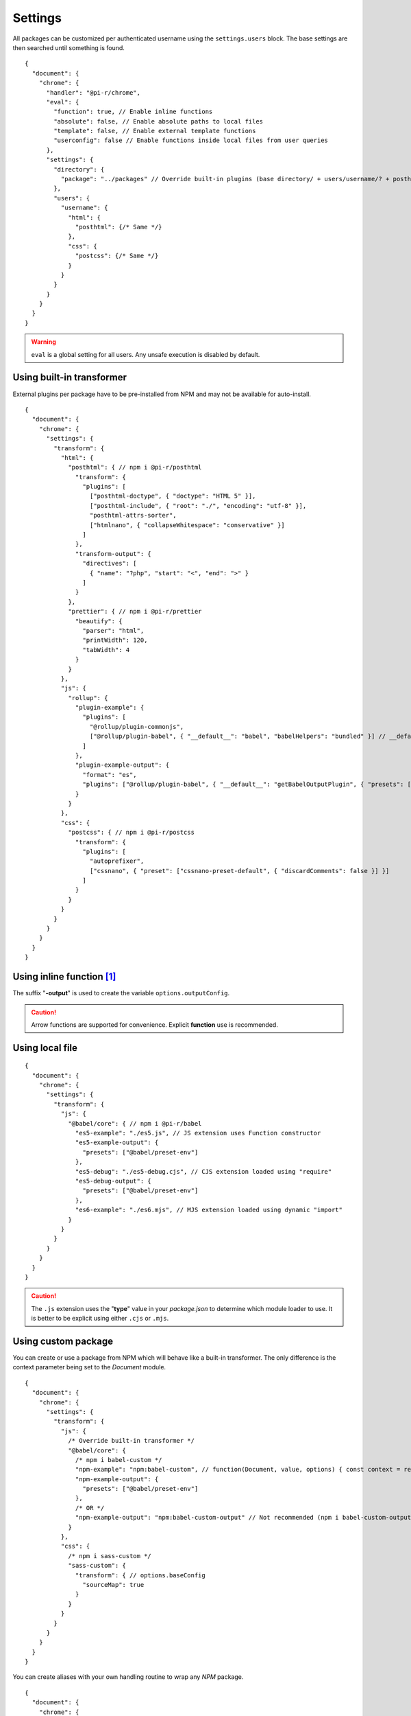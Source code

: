 ========
Settings
========

All packages can be customized per authenticated username using the ``settings.users`` block. The base settings are then searched until something is found.

::

  {
    "document": {
      "chrome": {
        "handler": "@pi-r/chrome",
        "eval": {
          "function": true, // Enable inline functions
          "absolute": false, // Enable absolute paths to local files
          "template": false, // Enable external template functions
          "userconfig": false // Enable functions inside local files from user queries
        },
        "settings": {
          "directory": {
            "package": "../packages" // Override built-in plugins (base directory/ + users/username/? + posthtml.js)
          },
          "users": {
            "username": {
              "html": {
                "posthtml": {/* Same */}
              },
              "css": {
                "postcss": {/* Same */}
              }
            }
          }
        }
      }
    }
  }

.. warning:: ``eval`` is a global setting for all users. Any unsafe execution is disabled by default.

Using built-in transformer
==========================

External plugins per package have to be pre-installed from NPM and may not be available for auto-install.

::

  {
    "document": {
      "chrome": {
        "settings": {
          "transform": {
            "html": {
              "posthtml": { // npm i @pi-r/posthtml
                "transform": {
                  "plugins": [
                    ["posthtml-doctype", { "doctype": "HTML 5" }],
                    ["posthtml-include", { "root": "./", "encoding": "utf-8" }],
                    "posthtml-attrs-sorter",
                    ["htmlnano", { "collapseWhitespace": "conservative" }]
                  ]
                },
                "transform-output": {
                  "directives": [
                    { "name": "?php", "start": "<", "end": ">" }
                  ]
                }
              },
              "prettier": { // npm i @pi-r/prettier
                "beautify": {
                  "parser": "html",
                  "printWidth": 120,
                  "tabWidth": 4
                }
              }
            },
            "js": {
              "rollup": {
                "plugin-example": {
                  "plugins": [
                    "@rollup/plugin-commonjs",
                    ["@rollup/plugin-babel", { "__default__": "babel", "babelHelpers": "bundled" }] // __default__ (@pi-r property)
                  ]
                },
                "plugin-example-output": {
                  "format": "es",
                  "plugins": ["@rollup/plugin-babel", { "__default__": "getBabelOutputPlugin", { "presets": ["@babel/preset-env"] }]
                }
              }
            },
            "css": {
              "postcss": { // npm i @pi-r/postcss
                "transform": {
                  "plugins": [
                    "autoprefixer",
                    ["cssnano", { "preset": ["cssnano-preset-default", { "discardComments": false }] }]
                  ]
                }
              }
            }
          }
        }
      }
    }
  }

Using inline function [#]_
==========================

The suffix "**-output**" is used to create the variable ``options.outputConfig``.

.. code-block::
  :emphasize-lines: 8,16

  {
    "document": {
      "chrome": {
        "settings": {
          "transform": {
            "js": {
              "terser": { // npm i @pi-r/terser
                "minify-example": "async (terser, value, options, require) => await terser.minify(value, options.outputConfig).code;", // Asynchronous
                "minify-example-output": {
                  "keep_classnames": true // "minify-example-output" 
                }
              }
            },
            "css": {
              "sass": { // npm i @pi-r/sass
                "sass-example": "(sass, value, options, resolve, require) => resolve(sass.renderSync({ ...options.outputConfig, data: value }).css);", // Synchronous
                "sass-example-output": {
                  "outputStyle": "compressed",
                  "sourceMap": true,
                  "sourceMapContents": true
                }
              }
            }
          }
        }
      }
    }
  }

.. caution:: Arrow functions are supported for convenience. Explicit **function** use is recommended.

Using local file
================

::

  {
    "document": {
      "chrome": {
        "settings": {
          "transform": {
            "js": {
              "@babel/core": { // npm i @pi-r/babel
                "es5-example": "./es5.js", // JS extension uses Function constructor
                "es5-example-output": {
                  "presets": ["@babel/preset-env"]
                },
                "es5-debug": "./es5-debug.cjs", // CJS extension loaded using "require"
                "es5-debug-output": {
                  "presets": ["@babel/preset-env"]
                },
                "es6-example": "./es6.mjs", // MJS extension loaded using dynamic "import"
              }
            }
          }
        }
      }
    }
  }

.. code-block:: javascript
  :caption: es5.js (function only)

  function (context, value, options, resolve, require) {
    const path = require("path");
    context.transform(value, options.outputConfig, function (err, result) {
      resolve(!err && result ? result.code : "");
    });
  }

.. code-block:: javascript
  :caption: es5-debug.cjs

  const path = require("path");
  let ID = 0;

  module.exports = async function (context, value, options) {
    return await context.transform(`/* ${ID++} */` + value, options.outputConfig).code;
  }

.. code-block:: javascript
  :caption: es6.mjs

  import path from "node:path";
  let ID = 0;

  export default async function (context, value, options) {
    return await context.transform(`/* ${ID++} */` + value, options.outputConfig).code;
  }

.. caution:: The ``.js`` extension uses the "**type**" value in your *package.json* to determine which module loader to use. It is better to be explicit using either ``.cjs`` or ``.mjs``.

Using custom package
====================

You can create or use a package from NPM which will behave like a built-in transformer. The only difference is the context parameter being set to the *Document* module.

::

  {
    "document": {
      "chrome": {
        "settings": {
          "transform": {
            "js": {
              /* Override built-in transformer */
              "@babel/core": {
                /* npm i babel-custom */
                "npm-example": "npm:babel-custom", // function(Document, value, options) { const context = require("babel-custom"); }
                "npm-example-output": {
                  "presets": ["@babel/preset-env"]
                },
                /* OR */
                "npm-example-output": "npm:babel-custom-output" // Not recommended (npm i babel-custom-output)
              }
            },
            "css": {
              /* npm i sass-custom */
              "sass-custom": {
                "transform": { // options.baseConfig
                  "sourceMap": true
                }
              }
            }
          }
        }
      }
    }
  }

You can create aliases with your own handling routine to wrap any *NPM* package.

::

  {
    "document": {
      "chrome": {
        "settings": {
          "transform": {
            "imports": {
              /* @pi-r - e-mc + squared-express */
              "@babel/core": "@pi-r/babel",

              /* @pi-r2 - e-mc */
              "clean-css": "@pi-r2/clean-css", // Unmaintained
              "csso": "@pi-r2/clean-css",
              "html-minifier": "@pi-r2/html-minifier",
              "html-minifier-terser": "@pi-r2/html-minifier-terser",
              "svgo": "@pi-r2/svgo",
              "uglify-js": "@pi-r2/uglify-js",

              /* Custom - Add */
              "webpack": "webpack-custom",

              /* Custom - Replace */
              "@babel/core": "babel-custom"
            }
          }
        }
      }
    }
  }

.. attention:: The setting name has to match the **NPM** package name.

Using page template
===================

The same concept can be used inline anywhere using a ``script`` tag with the **type** attribute set to "text/template". The script template will be completely removed from the final output.

.. code-block:: html
  :emphasize-lines: 1

  <script type="text/template" data-chrome-template="js::@babel/core::es5-example">
    async function (context, value, options) {
      const options = { ...options.toBaseConfig(), presets: ["@babel/preset-env"], sourceMaps: true };
      const result = await context.transform(value, options);
      if (result) {
        if (result.map) {
          options.sourceMap.nextMap("babel", result.code, result.map);
        }
        return result.code;
      }
    }
  </script>

.. code-block::
  :caption: Alternate

  {
    "selector": "",
    "type": "js",
    "template": {
      "module": "@babel/core",
      "identifier": "es5-example",
      "value": "async function (context, value, options) {/* Same */}" // Arrow functions not supported
    }
  }

.. attention:: Using **data-chrome-template** requires the setting :code:`eval.template = true`.

.. [#] this = NodeJS.process